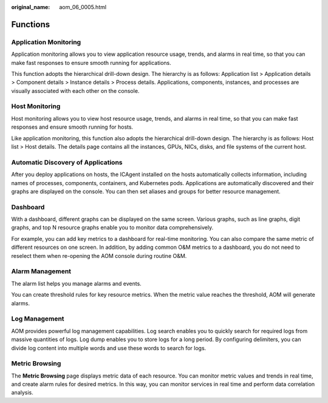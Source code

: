 :original_name: aom_06_0005.html

.. _aom_06_0005:

Functions
=========

Application Monitoring
----------------------

Application monitoring allows you to view application resource usage, trends, and alarms in real time, so that you can make fast responses to ensure smooth running for applications.

This function adopts the hierarchical drill-down design. The hierarchy is as follows: Application list > Application details > Component details > Instance details > Process details. Applications, components, instances, and processes are visually associated with each other on the console.

Host Monitoring
---------------

Host monitoring allows you to view host resource usage, trends, and alarms in real time, so that you can make fast responses and ensure smooth running for hosts.

Like application monitoring, this function also adopts the hierarchical drill-down design. The hierarchy is as follows: Host list > Host details. The details page contains all the instances, GPUs, NICs, disks, and file systems of the current host.

Automatic Discovery of Applications
-----------------------------------

After you deploy applications on hosts, the ICAgent installed on the hosts automatically collects information, including names of processes, components, containers, and Kubernetes pods. Applications are automatically discovered and their graphs are displayed on the console. You can then set aliases and groups for better resource management.

Dashboard
---------

With a dashboard, different graphs can be displayed on the same screen. Various graphs, such as line graphs, digit graphs, and top N resource graphs enable you to monitor data comprehensively.

For example, you can add key metrics to a dashboard for real-time monitoring. You can also compare the same metric of different resources on one screen. In addition, by adding common O&M metrics to a dashboard, you do not need to reselect them when re-opening the AOM console during routine O&M.

Alarm Management
----------------

The alarm list helps you manage alarms and events.

You can create threshold rules for key resource metrics. When the metric value reaches the threshold, AOM will generate alarms.

Log Management
--------------

AOM provides powerful log management capabilities. Log search enables you to quickly search for required logs from massive quantities of logs. Log dump enables you to store logs for a long period. By configuring delimiters, you can divide log content into multiple words and use these words to search for logs.

Metric Browsing
---------------

The **Metric Browsing** page displays metric data of each resource. You can monitor metric values and trends in real time, and create alarm rules for desired metrics. In this way, you can monitor services in real time and perform data correlation analysis.
